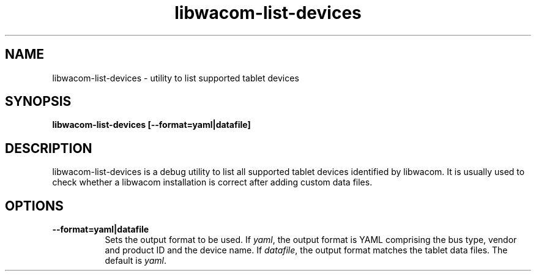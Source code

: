 .TH libwacom-list-devices 1

.SH NAME
libwacom-list-devices - utility to list supported tablet devices

.SH SYNOPSIS
.B libwacom-list-devices [--format=yaml|datafile]

.SH DESCRIPTION
libwacom-list-devices is a debug utility to list all supported tablet
devices identified by libwacom. It is usually used to check whether a
libwacom installation is correct after adding custom data files.
.SH OPTIONS
.TP 8
.B --format=yaml|datafile
Sets the output format to be used. If \fIyaml\fR, the output format is
YAML comprising the bus type, vendor and product ID and the
device name. If \fIdatafile\fR, the output format matches
the tablet data files. The default is \fIyaml\fR.
